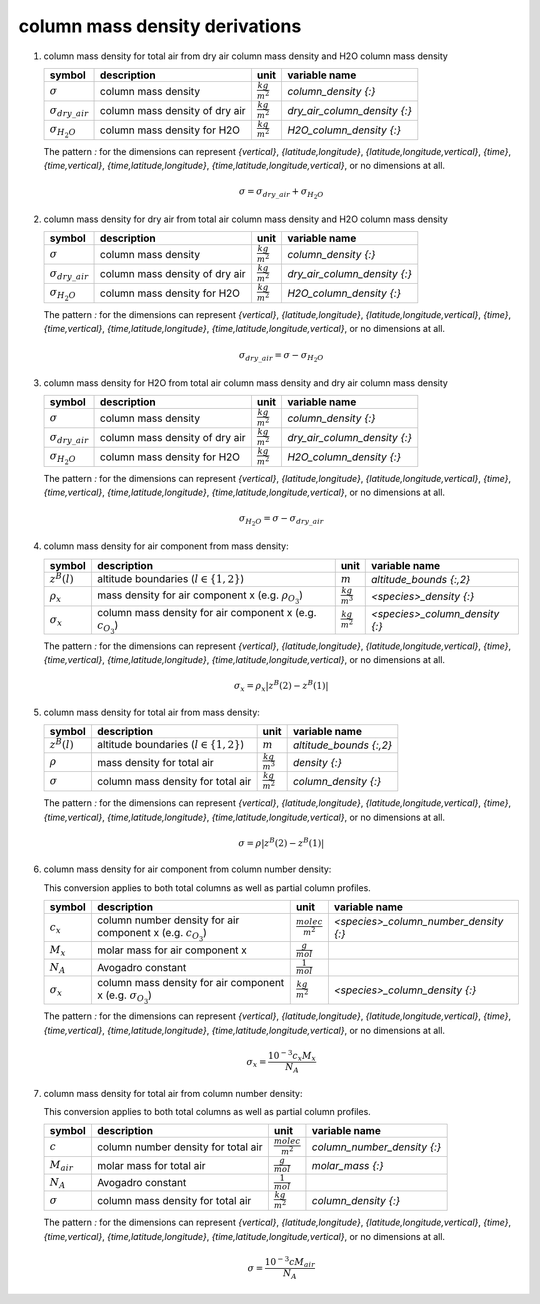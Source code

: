 column mass density derivations
===============================

#. column mass density for total air from dry air column mass density and H2O column mass density

   ========================= ============================== ====================== ============================
   symbol                    description                    unit                   variable name
   ========================= ============================== ====================== ============================
   :math:`\sigma`            column mass density            :math:`\frac{kg}{m^2}` `column_density {:}`
   :math:`\sigma_{dry\_air}` column mass density of dry air :math:`\frac{kg}{m^2}` `dry_air_column_density {:}`
   :math:`\sigma_{H_{2}O}`   column mass density for H2O    :math:`\frac{kg}{m^2}` `H2O_column_density {:}`
   ========================= ============================== ====================== ============================

   The pattern `:` for the dimensions can represent `{vertical}`, `{latitude,longitude}`, `{latitude,longitude,vertical}`,
   `{time}`, `{time,vertical}`, `{time,latitude,longitude}`, `{time,latitude,longitude,vertical}`, or no dimensions at all.

   .. math::

     \sigma = \sigma_{dry\_air} + \sigma_{H_{2}O}


#. column mass density for dry air from total air column mass density and H2O column mass density

   ========================= ============================== ====================== ============================
   symbol                    description                    unit                   variable name
   ========================= ============================== ====================== ============================
   :math:`\sigma`            column mass density            :math:`\frac{kg}{m^2}` `column_density {:}`
   :math:`\sigma_{dry\_air}` column mass density of dry air :math:`\frac{kg}{m^2}` `dry_air_column_density {:}`
   :math:`\sigma_{H_{2}O}`   column mass density for H2O    :math:`\frac{kg}{m^2}` `H2O_column_density {:}`
   ========================= ============================== ====================== ============================

   The pattern `:` for the dimensions can represent `{vertical}`, `{latitude,longitude}`, `{latitude,longitude,vertical}`,
   `{time}`, `{time,vertical}`, `{time,latitude,longitude}`, `{time,latitude,longitude,vertical}`, or no dimensions at all.

   .. math::

     \sigma_{dry\_air} = \sigma - \sigma_{H_{2}O}


#. column mass density for H2O from total air column mass density and dry air column mass density

   ========================= ============================== ====================== ============================
   symbol                    description                    unit                   variable name
   ========================= ============================== ====================== ============================
   :math:`\sigma`            column mass density            :math:`\frac{kg}{m^2}` `column_density {:}`
   :math:`\sigma_{dry\_air}` column mass density of dry air :math:`\frac{kg}{m^2}` `dry_air_column_density {:}`
   :math:`\sigma_{H_{2}O}`   column mass density for H2O    :math:`\frac{kg}{m^2}` `H2O_column_density {:}`
   ========================= ============================== ====================== ============================

   The pattern `:` for the dimensions can represent `{vertical}`, `{latitude,longitude}`, `{latitude,longitude,vertical}`,
   `{time}`, `{time,vertical}`, `{time,latitude,longitude}`, `{time,latitude,longitude,vertical}`, or no dimensions at all.

   .. math::

     \sigma_{H_{2}O} = \sigma - \sigma_{dry\_air}


#. column mass density for air component from mass density:

   ================== =========================================== ====================== ==============================
   symbol             description                                 unit                   variable name
   ================== =========================================== ====================== ==============================
   :math:`z^{B}(l)`   altitude boundaries (:math:`l \in \{1,2\}`) :math:`m`              `altitude_bounds {:,2}`
   :math:`\rho_{x}`   mass density for air component x            :math:`\frac{kg}{m^3}` `<species>_density {:}`
                      (e.g. :math:`\rho_{O_{3}}`)
   :math:`\sigma_{x}` column mass density for air component x     :math:`\frac{kg}{m^2}` `<species>_column_density {:}`
                      (e.g. :math:`c_{O_{3}}`)
   ================== =========================================== ====================== ==============================

   The pattern `:` for the dimensions can represent `{vertical}`, `{latitude,longitude}`, `{latitude,longitude,vertical}`,
   `{time}`, `{time,vertical}`, `{time,latitude,longitude}`, `{time,latitude,longitude,vertical}`, or no dimensions at all.

   .. math::

     \sigma_{x} = \rho_{x} \lvert z^{B}(2) - z^{B}(1) \rvert


#. column mass density for total air from mass density:

   ================ =========================================== ====================== =======================
   symbol           description                                 unit                   variable name
   ================ =========================================== ====================== =======================
   :math:`z^{B}(l)` altitude boundaries (:math:`l \in \{1,2\}`) :math:`m`              `altitude_bounds {:,2}`
   :math:`\rho`     mass density for total air                  :math:`\frac{kg}{m^3}` `density {:}`
   :math:`\sigma`   column mass density for total air           :math:`\frac{kg}{m^2}` `column_density {:}`
   ================ =========================================== ====================== =======================

   The pattern `:` for the dimensions can represent `{vertical}`, `{latitude,longitude}`, `{latitude,longitude,vertical}`,
   `{time}`, `{time,vertical}`, `{time,latitude,longitude}`, `{time,latitude,longitude,vertical}`, or no dimensions at all.

   .. math::

     \sigma = \rho \lvert z^{B}(2) - z^{B}(1) \rvert


#. column mass density for air component from column number density:

   This conversion applies to both total columns as well as partial column profiles.

   ================== ========================================= ========================= =====================================
   symbol             description                               unit                      variable name
   ================== ========================================= ========================= =====================================
   :math:`c_{x}`      column number density for air component x :math:`\frac{molec}{m^2}` `<species>_column_number_density {:}`
                      (e.g. :math:`c_{O_{3}}`)
   :math:`M_{x}`      molar mass for air component x            :math:`\frac{g}{mol}`
   :math:`N_A`        Avogadro constant                         :math:`\frac{1}{mol}`
   :math:`\sigma_{x}` column mass density for air component x   :math:`\frac{kg}{m^2}`    `<species>_column_density {:}`
                      (e.g. :math:`\sigma_{O_{3}}`)
   ================== ========================================= ========================= =====================================

   The pattern `:` for the dimensions can represent `{vertical}`, `{latitude,longitude}`, `{latitude,longitude,vertical}`,
   `{time}`, `{time,vertical}`, `{time,latitude,longitude}`, `{time,latitude,longitude,vertical}`, or no dimensions at all.

   .. math::

      \sigma_{x} = \frac{10^{-3}c_{x}M_{x}}{N_{A}}


#. column mass density for total air from column number density:

   This conversion applies to both total columns as well as partial column profiles.

   =============== =================================== ========================= ===========================
   symbol          description                         unit                      variable name
   =============== =================================== ========================= ===========================
   :math:`c`       column number density for total air :math:`\frac{molec}{m^2}` `column_number_density {:}`
   :math:`M_{air}` molar mass for total air            :math:`\frac{g}{mol}`     `molar_mass {:}`
   :math:`N_A`     Avogadro constant                   :math:`\frac{1}{mol}`
   :math:`\sigma`  column mass density for total air   :math:`\frac{kg}{m^2}`    `column_density {:}`
   =============== =================================== ========================= ===========================

   The pattern `:` for the dimensions can represent `{vertical}`, `{latitude,longitude}`, `{latitude,longitude,vertical}`,
   `{time}`, `{time,vertical}`, `{time,latitude,longitude}`, `{time,latitude,longitude,vertical}`, or no dimensions at all.

   .. math::

      \sigma = \frac{10^{-3}c M_{air}}{N_{A}}
